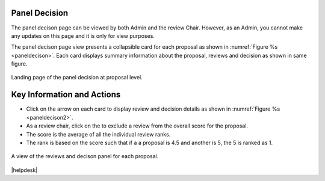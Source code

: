 Panel Decision
==============

The panel decison page can be viewed by both Admin and the review Chair. However, as an Admin, you cannot make any updates on this page and it is only for view purposes.

The panel decison page view presents a collapsible card for each proposal as shown in :numref:`Figure %s <paneldecison>`. Each card displays summary information about the proposal, reviews and decision as shown in same figure.



.. _paneldecison:
.. figure:: /images/panelDecisionLanding.png
   :width: 95%
   :align: center
   :alt: Landing page of the panel decision at proposal level.

   Landing page of the panel decision at proposal level.

.. |ico1| image:: /images/good.png
   :height: 4ex
   :alt: Add proposal button



Key Information and Actions
===========================
- Click on the arrow on each card to display review and decision details as shown in :numref:`Figure %s <paneldecison2>`.
- As a review chair, click on the |ico1| to exclude a review from the overall score for the proposal.
- The score is the average of all the individual review ranks.
- The rank is based on the score such that if a a proposal is 4.5 and another is 5, the 5 is ranked as 1.


.. _paneldecison2:
.. figure:: /images/panelDecisionOpen.png
   :width: 95%
   :align: center
   :alt: A view of the reviews and decison panel for each proposal.

   A view of the reviews and decison panel for each proposal.









|helpdesk|